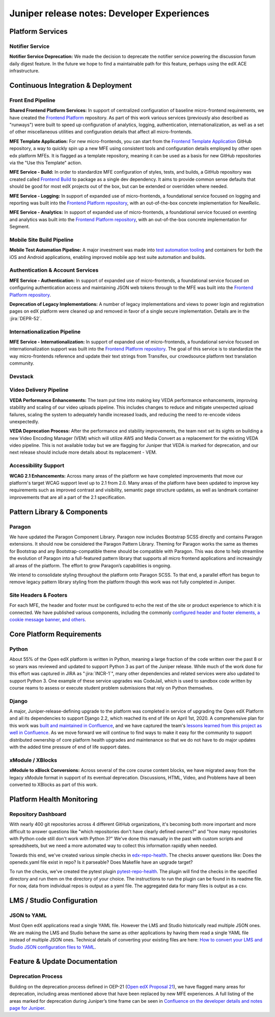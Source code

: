 .. _juniper_developer:

############################################
Juniper release notes: Developer Experiences
############################################

=================
Platform Services
=================

Notifier Service
----------------

**Notifier Service Deprecation:** We made the decision to deprecate the
notifier service powering the discussion forum daily digest feature. In the
future we hope to find a maintainable path for this feature, perhaps using the
edX ACE infrastructure.

..
    Registrar Service
    ------------------

    Internal Notes on v1.1 Content: Cut from v1, TBD on what the update is for this service. Referenced already in program operations / console


===================================
Continuous Integration & Deployment
===================================

Front End Pipeline
------------------

**Shared Frontend Platform Services:** In support of centralized configuration
of baseline micro-frontend requirements, we have created the `Frontend
Platform`_ repository. As part of this work various services (previously also
described as "runways") were built to speed up configuration of analytics,
logging, authentication, internationalization, as well as a set of other
miscellaneous utilities and configuration details that affect all
micro-frontends.

.. _Frontend Platform: https://github.com/edx/frontend-platform

**MFE Template Application:** For new micro-frontends, you can start from the
`Frontend Template Application`_ GitHub repository, a way to quickly spin up a
new MFE using consistent tools and configuration details employed by other open
edx platform MFEs. It is flagged as a template repository, meaning it can be
used as a basis for new GitHub repositories via the "Use this Template" action.

.. _Frontend Template Application: https://github.com/edx/frontend-template-application

**MFE Service - Build:**  In order to standardize MFE configuration of styles,
tests, and builds, a GitHub repository was created called `Frontend Build`_ to
package as a single dev dependency. It aims to provide common sense defaults
that should be good for most edX projects out of the box, but can be extended
or overridden where needed.

.. _Frontend Build: https://github.com/edx/frontend-build

**MFE Service - Logging:** In support of expanded use of micro-frontends, a
foundational service focused on logging and reporting was built into the
`Frontend Platform repository`__, with an out-of-the-box concrete
implementation for NewRelic.

.. __: https://github.com/edx/frontend-platform/blob/master/src/logging/interface.js

**MFE Service - Analytics:** In support of expanded use of micro-frontends, a
foundational service focused on eventing and analytics was built into the
`Frontend Platform repository`__, with an out-of-the-box concrete implementation
for Segment.

.. __: https://github.com/edx/frontend-platform/blob/master/src/analytics/interface.js

Mobile Site Build Pipeline
--------------------------

**Mobile Test Automation Pipeline:** A major investment was made into `test
automation tooling`__ and containers for both the iOS and Android applications,
enabling improved mobile app test suite automation and builds.

.. __: https://github.com/edx/edx-app-test

Authentication & Account Services
---------------------------------

**MFE Service - Authentication:** In support of expanded use of
micro-frontends, a foundational service focused on configuring authentication
access and maintaining JSON web tokens through to the MFE was built into the
`Frontend Platform repository`__.

.. __: https://github.com/edx/frontend-platform

**Deprecation of Legacy Implementations:** A number of legacy implementations
and views to power login and registration pages on edX platform were cleaned up
and removed in favor of a single secure implementation. Details are in the
:jira:`DEPR-52`.

.. _DEPR-52: https://openedx.atlassian.net/browse/DEPR-52


Internationalization Pipeline
-----------------------------

**MFE Service - Internationalization:** In support of expanded use of
micro-frontends, a foundational service focused on internationalization support
was built into the `Frontend Platform repository`__. The goal of this service
is to standardize the way micro-frontends reference and update their text
strings from Transifex, our crowdsource platform text translation community.

.. __: https://github.com/edx/frontend-platform


Devstack
--------


..
    Deployment Pipeline
    --------------------

    Remote Configuration:
    Remote config (Platform Health) --?

    Kubernetes pilot - Notes service

Video Delivery Pipeline
-----------------------

**VEDA Performance Enhancements:** The team put time into making key VEDA
performance enhancements, improving stability and scaling of our video uploads
pipeline. This includes changes to reduce and mitigate unexpected upload
failures, scaling the system to adequately handle increased loads, and reducing
the need to re-encode videos unexpectedly.

**VEDA Deprecation Process:** After the performance and stability improvements,
the team next set its sights on building a new Video Encoding Manager (VEM)
which will utilize AWS and Media Convert as a replacement for the existing VEDA
video pipeline. This is not available today but we are flagging for Juniper
that VEDA is marked for deprecation, and our next release should include more
details about its replacement - VEM.

..
    Testing Infrastructure
    ----------------------

    Automated dependency updates: ,...
    Optimize developer testing capabilities
    BokChoy Updates: ...

Accessibility Support
---------------------

**WCAG 2.1 Enhancements:** Across many areas of the platform we have completed
improvements that move our platform's target WCAG support level up to 2.1 from
2.0. Many areas of the platform have been updated to improve key requirements
such as improved contrast and visibility, semantic page structure updates, as
well as landmark container improvements that are all a part of the 2.1
specification.

============================
Pattern Library & Components
============================

Paragon
-------

We have updated the Paragon Component Library. Paragon now includes Bootstrap
SCSS directly and contains Paragon extensions. It should now be considered the
Paragon Pattern Library. Theming for Paragon works the same as themes for
Bootstrap and any Bootstrap-compatible theme should be compatible with Paragon.
This was done to help streamline the evolution of Paragon into a full-featured
pattern library that supports all micro frontend applications and increasingly
all areas of the platform. The effort to grow Paragon’s capabilities is
ongoing.

We intend to consolidate styling throughout the platform onto Paragon SCSS. To
that end, a parallel effort has begun to remove legacy pattern library styling
from the platform though this work was not fully completed in Juniper.

Site Headers & Footers
----------------------

For each MFE, the header and footer must be configured to echo the rest of the
site or product experience to which it is connected. We have published various
components, including the commonly `configured header and footer elements, a
cookie message banner, and others`__.

.. __: https://github.com/edx?q=frontend-component&type=&language=


==========================
Core Platform Requirements
==========================

Python
------

About 55% of the Open edX platform is written in Python, meaning a large
fraction of the code written over the past 8 or so years was reviewed and
updated to support Python 3 as part of the Juniper release. While much of the
work done for this effort was captured in JIRA as ":jira:`INCR-1`", many other
dependencies and related services were also updated to support Python 3. One
example of these service upgrades was CodeJail, which is used to sandbox code
written by course reams to assess or execute student problem submissions that
rely on Python themselves.

.. _INCR-1: https://openedx.atlassian.net/browse/INCR-1

Django
------

A major, Juniper-release-defining upgrade to the platform was completed in
service of upgrading the Open edX Platform and all its dependencies to support
Django 2.2, which reached its end of life on April 1st, 2020. A comprehensive
plan for this work was `built and maintained in Confluence`__, and we have captured
the team's `lessons learned from this project as well in Confluence`__. As we move
forward we will continue to find ways to make it easy for the community to
support distributed ownership of core platform health upgrades and maintenance
so that we do not have to do major updates with the added  time pressure of end
of life support dates.

.. __: https://openedx.atlassian.net/wiki/spaces/AC/pages/1073676521/Django+2.2+Upgrade+Plan
.. __: https://openedx.atlassian.net/wiki/spaces/AC/pages/1525252769/Django+2.2+Upgrade+Issues+and+Lessons+Learned


xModule / XBlocks
-----------------

**xModule to xBlock Conversions:**  Across several of the core course content
blocks, we have migrated away from the legacy xModule format in support of its
eventual deprecation. Discussions, HTML, Video, and Problems have all been
converted to XBlocks as part of this work.

==========================
Platform Health Monitoring
==========================

Repository Dashboard
--------------------

With nearly 400 git repositories across 4 different GitHub organizations, it's
becoming both more important and more difficult to answer questions like "which
repositories don't have clearly defined owners?" and "how many repositories
with Python code still don't work with Python 3?" We've done this manually in
the past with custom scripts and spreadsheets, but we need a more automated way
to collect this information rapidly when needed.

Towards this end, we've created various simple checks in `edx-repo-health`_.
The checks answer questions like: Does the openedx.yaml file exist in repo? Is
it parseable? Does Makefile have an upgrade target?

.. _edx-repo-health: https://github.com/edx/edx-repo-health

To run the checks, we've created the pytest plugin `pytest-repo-health`_. The
plugin will find the checks in the specified directory and run them on the
directory of your choice. The instructions to run the plugin can be found in
its readme file. For now, data from individual repos is output as a yaml file.
The aggregated data for many files is output as a csv.

.. _pytest-repo-health: https://github.com/edx/pytest-repo-health


==========================
LMS / Studio Configuration
==========================

JSON to YAML
------------

Most Open edX applications read a single YAML file.  However the LMS and Studio historically
read multiple JSON ones. We are making the LMS and Studio behave the same as other applications
by having them read a single YAML file instead of multiple JSON ones.
Technical details of converting your existing files are here:
`How to convert your LMS and Studio JSON configuration files to YAML`__.

.. __: https://openedx.atlassian.net/wiki/spaces/AC/pages/1822916664/How+to+convert+your+lms+and+studio+json+configuration+files+to+yaml


==============================
Feature & Update Documentation
==============================

Deprecation Process
-------------------

Building on the deprecation process defined in OEP-21 (`Open edX Proposal
21`_), we have flagged many areas for deprecation, including areas mentioned
above that have been replaced by new MFE experiences. A full listing of the
areas marked for deprecation during Juniper’s time frame can be seen in
`Confluence on the developer details and notes page for Juniper`__.

.. _Open edX Proposal 21: https://open-edx-proposals.readthedocs.io/en/latest/oep-0021-proc-deprecation.html
.. __: https://openedx.atlassian.net/wiki/spaces/COMM/pages/940048716/Juniper#Juniper-DeprecationsandRemovals
